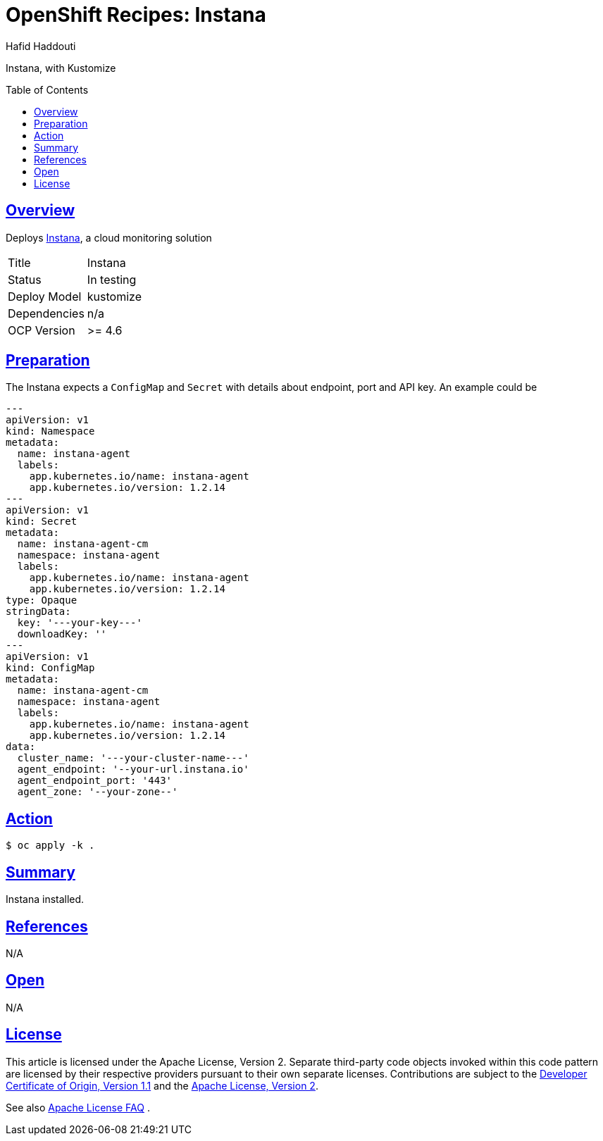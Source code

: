 = OpenShift Recipes: Instana
:author: Hafid Haddouti
:toc: macro
:toclevels: 4
:sectlinks:
:sectanchors:

Instana, with Kustomize

toc::[]

== Overview

Deploys link:https://www.instana.com/[Instana], a cloud monitoring solution

|===
| Title | Instana
| Status | In testing 
| Deploy Model | kustomize
| Dependencies | n/a
| OCP Version | >= 4.6
|===

== Preparation

The Instana expects a `ConfigMap` and `Secret` with details about endpoint, port and API key. An example could be

[source,yaml]
----
---
apiVersion: v1
kind: Namespace
metadata:
  name: instana-agent
  labels:
    app.kubernetes.io/name: instana-agent
    app.kubernetes.io/version: 1.2.14
---
apiVersion: v1
kind: Secret
metadata:
  name: instana-agent-cm
  namespace: instana-agent
  labels:
    app.kubernetes.io/name: instana-agent
    app.kubernetes.io/version: 1.2.14
type: Opaque
stringData:
  key: '---your-key---' 
  downloadKey: ''
---
apiVersion: v1
kind: ConfigMap
metadata:
  name: instana-agent-cm
  namespace: instana-agent
  labels:
    app.kubernetes.io/name: instana-agent
    app.kubernetes.io/version: 1.2.14
data:
  cluster_name: '---your-cluster-name---'
  agent_endpoint: '--your-url.instana.io'
  agent_endpoint_port: '443'
  agent_zone: '--your-zone--'
----

== Action

----
$ oc apply -k .
----

== Summary

Instana installed.

== References

N/A

== Open

N/A


== License

This article is licensed under the Apache License, Version 2.
Separate third-party code objects invoked within this code pattern are licensed by their respective providers pursuant
to their own separate licenses. Contributions are subject to the
link:https://developercertificate.org/[Developer Certificate of Origin, Version 1.1] and the
link:https://www.apache.org/licenses/LICENSE-2.0.txt[Apache License, Version 2].

See also link:https://www.apache.org/foundation/license-faq.html#WhatDoesItMEAN[Apache License FAQ]
.
